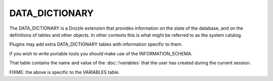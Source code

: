 DATA_DICTIONARY
===============

The DATA_DICTIONARY is a Drizzle extension that provides information on the state of the database, and on the definitions of tables and other objects. In other contexts this is what might be referred to as the system catalog.

Plugins may add extra DATA_DICTIONARY tables with information specific to them.

If you wish to write portable tools you should make use of the INFORMATION_SCHEMA.

That table contains the name and value of the :doc:`/variables` that the user has created during the current session.

FIXME: the above is specific to the VARIABLES table.
